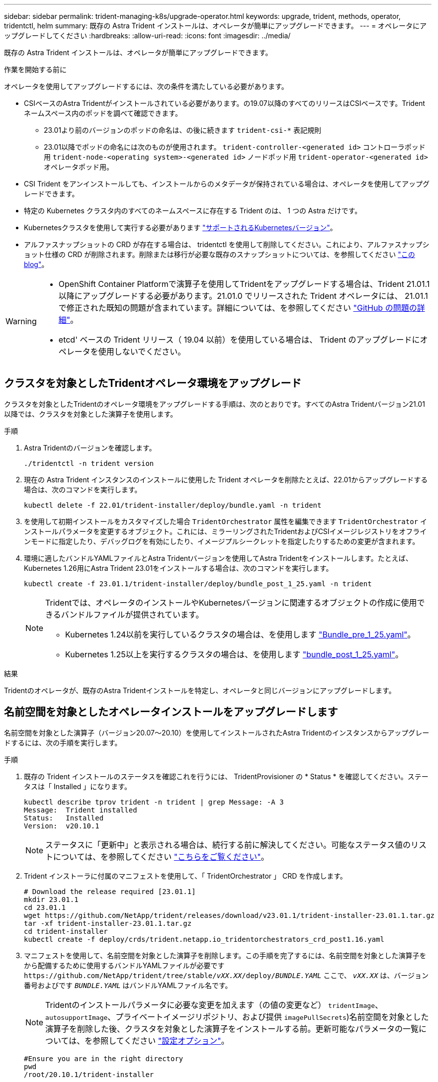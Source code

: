 ---
sidebar: sidebar 
permalink: trident-managing-k8s/upgrade-operator.html 
keywords: upgrade, trident, methods, operator, tridentctl, helm 
summary: 既存の Astra Trident インストールは、オペレータが簡単にアップグレードできます。 
---
= オペレータにアップグレードしてください
:hardbreaks:
:allow-uri-read: 
:icons: font
:imagesdir: ../media/


[role="lead"]
既存の Astra Trident インストールは、オペレータが簡単にアップグレードできます。

.作業を開始する前に
オペレータを使用してアップグレードするには、次の条件を満たしている必要があります。

* CSIベースのAstra Tridentがインストールされている必要があります。の19.07以降のすべてのリリースはCSIベースです。Tridentネームスペース内のポッドを調べて確認できます。
+
** 23.01より前のバージョンのポッドの命名は、の後に続きます `trident-csi-*` 表記規則
** 23.01以降でポッドの命名には次のものが使用されます。 `trident-controller-<generated id>` コントローラポッド用 `trident-node-<operating system>-<generated id>` ノードポッド用 `trident-operator-<generated id>` オペレータポッド用。


* CSI Trident をアンインストールしても、インストールからのメタデータが保持されている場合は、オペレータを使用してアップグレードできます。
* 特定の Kubernetes クラスタ内のすべてのネームスペースに存在する Trident のは、 1 つの Astra だけです。
* Kubernetesクラスタを使用して実行する必要があります link:../trident-get-started/requirements.html["サポートされるKubernetesバージョン"]。
* アルファスナップショットの CRD が存在する場合は、 tridentctl を使用して削除してください。これにより、アルファスナップショット仕様の CRD が削除されます。削除または移行が必要な既存のスナップショットについては、を参照してください https://netapp.io/2020/01/30/alpha-to-beta-snapshots/["この blog"^]。


[WARNING]
====
* OpenShift Container Platformで演算子を使用してTridentをアップグレードする場合は、Trident 21.01.1以降にアップグレードする必要があります。21.01.0 でリリースされた Trident オペレータには、 21.01.1 で修正された既知の問題が含まれています。詳細については、を参照してください https://github.com/NetApp/trident/issues/517["GitHub の問題の詳細"^]。
* etcd' ベースの Trident リリース（ 19.04 以前）を使用している場合は、 Trident のアップグレードにオペレータを使用しないでください。


====


== クラスタを対象としたTridentオペレータ環境をアップグレード

クラスタを対象としたTridentのオペレータ環境をアップグレードする手順は、次のとおりです。すべてのAstra Tridentバージョン21.01以降では、クラスタを対象とした演算子を使用します。

.手順
. Astra Tridentのバージョンを確認します。
+
[listing]
----
./tridentctl -n trident version
----
. 現在の Astra Trident インスタンスのインストールに使用した Trident オペレータを削除たとえば、22.01からアップグレードする場合は、次のコマンドを実行します。
+
[listing]
----
kubectl delete -f 22.01/trident-installer/deploy/bundle.yaml -n trident
----
. を使用して初期インストールをカスタマイズした場合 `TridentOrchestrator` 属性を編集できます `TridentOrchestrator` インストールパラメータを変更するオブジェクト。これには、ミラーリングされたTridentおよびCSIイメージレジストリをオフラインモードに指定したり、デバッグログを有効にしたり、イメージプルシークレットを指定したりするための変更が含まれます。
. 環境に適したバンドルYAMLファイルとAstra Tridentバージョンを使用してAstra Tridentをインストールします。たとえば、Kubernetes 1.26用にAstra Trident 23.01をインストールする場合は、次のコマンドを実行します。
+
[listing]
----
kubectl create -f 23.01.1/trident-installer/deploy/bundle_post_1_25.yaml -n trident
----
+
[NOTE]
====
Tridentでは、オペレータのインストールやKubernetesバージョンに関連するオブジェクトの作成に使用できるバンドルファイルが提供されています。

** Kubernetes 1.24以前を実行しているクラスタの場合は、を使用します link:https://github.com/NetApp/trident/tree/stable/v23.01/deploy/bundle_pre_1_25.yaml["Bundle_pre_1_25.yaml"^]。
** Kubernetes 1.25以上を実行するクラスタの場合は、を使用します link:https://github.com/NetApp/trident/tree/stable/v23.01/deploy/bundle_post_1_25.yaml["bundle_post_1_25.yaml"^]。


====


.結果
Tridentのオペレータが、既存のAstra Tridentインストールを特定し、オペレータと同じバージョンにアップグレードします。



== 名前空間を対象としたオペレータインストールをアップグレードします

名前空間を対象とした演算子（バージョン20.07～20.10）を使用してインストールされたAstra Tridentのインスタンスからアップグレードするには、次の手順を実行します。

.手順
. 既存の Trident インストールのステータスを確認これを行うには、 TridentProvisioner の * Status * を確認してください。ステータスは「 Installed 」になります。
+
[listing]
----
kubectl describe tprov trident -n trident | grep Message: -A 3
Message:  Trident installed
Status:   Installed
Version:  v20.10.1
----
+

NOTE: ステータスに「更新中」と表示される場合は、続行する前に解決してください。可能なステータス値のリストについては、を参照してください https://docs.netapp.com/us-en/trident/trident-get-started/kubernetes-deploy-operator.html["こちらをご覧ください"^]。

. Trident インストーラに付属のマニフェストを使用して、「 TridentOrchestrator 」 CRD を作成します。
+
[listing]
----
# Download the release required [23.01.1]
mkdir 23.01.1
cd 23.01.1
wget https://github.com/NetApp/trident/releases/download/v23.01.1/trident-installer-23.01.1.tar.gz
tar -xf trident-installer-23.01.1.tar.gz
cd trident-installer
kubectl create -f deploy/crds/trident.netapp.io_tridentorchestrators_crd_post1.16.yaml
----
. マニフェストを使用して、名前空間を対象とした演算子を削除します。この手順を完了するには、名前空間を対象とした演算子をから配備するために使用するバンドルYAMLファイルが必要です `\https://github.com/NetApp/trident/tree/stable/_vXX.XX_/deploy/_BUNDLE.YAML_` ここで、 `_vXX.XX_` は、バージョン番号およびです `_BUNDLE.YAML_` はバンドルYAMLファイル名です。
+

NOTE: Tridentのインストールパラメータに必要な変更を加えます（の値の変更など） `tridentImage`、 `autosupportImage`、プライベートイメージリポジトリ、および提供 `imagePullSecrets`)名前空間を対象とした演算子を削除した後、クラスタを対象とした演算子をインストールする前。更新可能なパラメータの一覧については、を参照してください link:https://docs.netapp.com/us-en/trident/trident-get-started/kubernetes-customize-deploy.html#configuration-options["設定オプション"]。

+
[listing]
----
#Ensure you are in the right directory
pwd
/root/20.10.1/trident-installer

#Delete the namespace-scoped operator
kubectl delete -f deploy/<BUNDLE.YAML> -n trident
serviceaccount "trident-operator" deleted
clusterrole.rbac.authorization.k8s.io "trident-operator" deleted
clusterrolebinding.rbac.authorization.k8s.io "trident-operator" deleted
deployment.apps "trident-operator" deleted
podsecuritypolicy.policy "tridentoperatorpods" deleted

#Confirm the Trident operator was removed
kubectl get all -n trident
NAME                               READY   STATUS    RESTARTS   AGE
pod/trident-csi-68d979fb85-dsrmn   6/6     Running   12         99d
pod/trident-csi-8jfhf              2/2     Running   6          105d
pod/trident-csi-jtnjz              2/2     Running   6          105d
pod/trident-csi-lcxvh              2/2     Running   8          105d

NAME                  TYPE        CLUSTER-IP       EXTERNAL-IP   PORT(S)              AGE
service/trident-csi   ClusterIP   10.108.174.125   <none>        34571/TCP,9220/TCP   105d

NAME                         DESIRED   CURRENT   READY   UP-TO-DATE   AVAILABLE   NODE SELECTOR                                     AGE
daemonset.apps/trident-csi   3         3         3       3            3           kubernetes.io/arch=amd64,kubernetes.io/os=linux   105d

NAME                          READY   UP-TO-DATE   AVAILABLE   AGE
deployment.apps/trident-csi   1/1     1            1           105d

NAME                                     DESIRED   CURRENT   READY   AGE
replicaset.apps/trident-csi-68d979fb85   1         1         1       105d
----
+
この段階で 'trident-operator-xxxxxxxxxxxxxxx Pod が削除されます

. （オプション）インストールパラメータを変更する必要がある場合は、「 TridentProvisioner 」の仕様を更新します。これらの変更には、コンテナイメージをからプルするためのプライベートイメージレジストリの変更、デバッグログの有効化、イメージプルシークレットの指定などがあります。
+
[listing]
----
kubectl patch tprov <trident-provisioner-name> -n <trident-namespace> --type=merge -p '{"spec":{"debug":true}}'
----
. Tridentオペレータをインストール
+

NOTE: クラスタを対象としたオペレータをインストールすると、の移行が開始されます `TridentProvisioner` オブジェクトの移動先 `TridentOrchestrator` オブジェクトを削除します `TridentProvisioner` オブジェクトと `tridentprovisioner` CRD、およびAstra Tridentを、使用しているクラスタ対象オペレータのバージョンにアップグレードします。次の例では、Tridentが23.01.1にアップグレードされています。

+

IMPORTANT: Tridentオペレータを使用してAstra Tridentをアップグレードすると、が移行されます `tridentProvisioner` をに追加します `tridentOrchestrator` 同じ名前のオブジェクト。これは、オペレータによって自動的に処理されます。アップグレードの際には、 Astra Trident が以前と同じネームスペースにインストールされる予定です。

+
[listing]
----
#Ensure you are in the correct directory
pwd
/root/23.01.1/trident-installer

#Install the cluster-scoped operator in the **same namespace**
kubectl create -f deploy/<BUNDLE.YAML>
serviceaccount/trident-operator created
clusterrole.rbac.authorization.k8s.io/trident-operator created
clusterrolebinding.rbac.authorization.k8s.io/trident-operator created
deployment.apps/trident-operator created
podsecuritypolicy.policy/tridentoperatorpods created

#All tridentProvisioners will be removed, including the CRD itself
kubectl get tprov -n trident
Error from server (NotFound): Unable to list "trident.netapp.io/v1, Resource=tridentprovisioners": the server could not find the requested resource (get tridentprovisioners.trident.netapp.io)

#tridentProvisioners are replaced by tridentOrchestrator
kubectl get torc
NAME      AGE
trident   13s

#Examine Trident pods in the namespace
kubectl get pods -n trident
NAME                                     READY   STATUS    RESTARTS   AGE
trident-controller-79df798bdc-m79dc      6/6     Running   0          1m41s
trident-node-linux-xrst8                 2/2     Running   0          1m41s
trident-operator-5574dbbc68-nthjv        1/1     Running   0          1m52s

#Confirm Trident has been updated to the desired version
kubectl describe torc trident | grep Message -A 3
Message:                Trident installed
Namespace:              trident
Status:                 Installed
Version:                v23.01.1
----
+

NOTE: 。 `trident-controller` ポッド名は、23.01で導入された命名規則を反映しています。





== Helm ベースのオペレータインストレーションをアップグレードします

Helm ベースのオペレータインストレーションをアップグレードするには、次の手順を実行します。


WARNING: Astra TridentがインストールされているKubernetesクラスタを1.24から1.25以降にアップグレードする場合は、value.yamlを更新して設定する必要があります `excludePodSecurityPolicy` 終了： `true` または、を追加します `--set excludePodSecurityPolicy=true` に移動します `helm upgrade` コマンドを実行してからクラスタをアップグレードしてください。

.手順
. 最新の Astra Trident リリースをダウンロード
. を使用します `helm upgrade` コマンドを入力します `trident-operator-23.01.1.tgz` アップグレード後のバージョンが反映されます。
+
[listing]
----
helm upgrade <name> trident-operator-23.01.1.tgz
----
+
[NOTE]
====
初期インストール時にデフォルト以外のオプションを設定した場合（TridentイメージおよびCSIイメージのプライベートなミラーレジストリを指定するなど）は、を使用します `--set` これらのオプションがupgradeコマンドに含まれるようにするため、それらのオプションの値をdefaultにリセットします。

たとえば 'tridentDebug' のデフォルト値を変更するには ' 次のコマンドを実行します

[listing]
----
helm upgrade <name> trident-operator-23.01.1-custom.tgz --set tridentDebug=true
----
====
. を実行します `helm list` グラフとアプリのバージョンが両方ともアップグレードされていることを確認します。を実行します `tridentctl logs` デバッグメッセージを確認します。


.結果
Tridentのオペレータが、既存のAstra Tridentインストールを特定し、オペレータと同じバージョンにアップグレードします。



== オペレータ以外のインストールからアップグレードします

からTridentの最新リリースにアップグレードできます `tridentctl` インストール：

.手順
. 最新の Astra Trident リリースをダウンロード
+
[listing]
----
# Download the release required [23.01.1]
mkdir 23.01.1
cd 23.01.1
wget https://github.com/NetApp/trident/releases/download/v22.01.1/trident-installer-23.01.1.tar.gz
tar -xf trident-installer-23.01.1.tar.gz
cd trident-installer
----
. マニフェストから「 tridentオーケストラ 」 CRD を作成します。
+
[listing]
----
kubectl create -f deploy/crds/trident.netapp.io_tridentorchestrators_crd_post1.16.yaml
----
. オペレータを配備します。
+
[listing]
----
#Install the cluster-scoped operator in the **same namespace**
kubectl create -f deploy/<BUNDLE.YAML>
serviceaccount/trident-operator created
clusterrole.rbac.authorization.k8s.io/trident-operator created
clusterrolebinding.rbac.authorization.k8s.io/trident-operator created
deployment.apps/trident-operator created
podsecuritypolicy.policy/tridentoperatorpods created

#Examine the pods in the Trident namespace
NAME                                  READY   STATUS    RESTARTS   AGE
trident-controller-79df798bdc-m79dc   6/6     Running   0          150d
trident-node-linux-xrst8              2/2     Running   0          150d
trident-operator-5574dbbc68-nthjv     1/1     Running   0          1m30s
----
. Astra Trident をインストールするための TridentOrchestrator CR を作成します。
+
[listing]
----
#Create a tridentOrchestrator to initiate a Trident install
cat deploy/crds/tridentorchestrator_cr.yaml
apiVersion: trident.netapp.io/v1
kind: TridentOrchestrator
metadata:
  name: trident
spec:
  debug: true
  namespace: trident

kubectl create -f deploy/crds/tridentorchestrator_cr.yaml

#Examine the pods in the Trident namespace
NAME                                READY   STATUS    RESTARTS   AGE
trident-csi-79df798bdc-m79dc        6/6     Running   0          1m
trident-csi-xrst8                   2/2     Running   0          1m
trident-operator-5574dbbc68-nthjv   1/1     Running   0          5m41s

#Confirm Trident was upgraded to the desired version
kubectl describe torc trident | grep Message -A 3
Message:                Trident installed
Namespace:              trident
Status:                 Installed
Version:                v23.01.1
----


.結果
既存のバックエンドと PVC は自動的に使用可能
